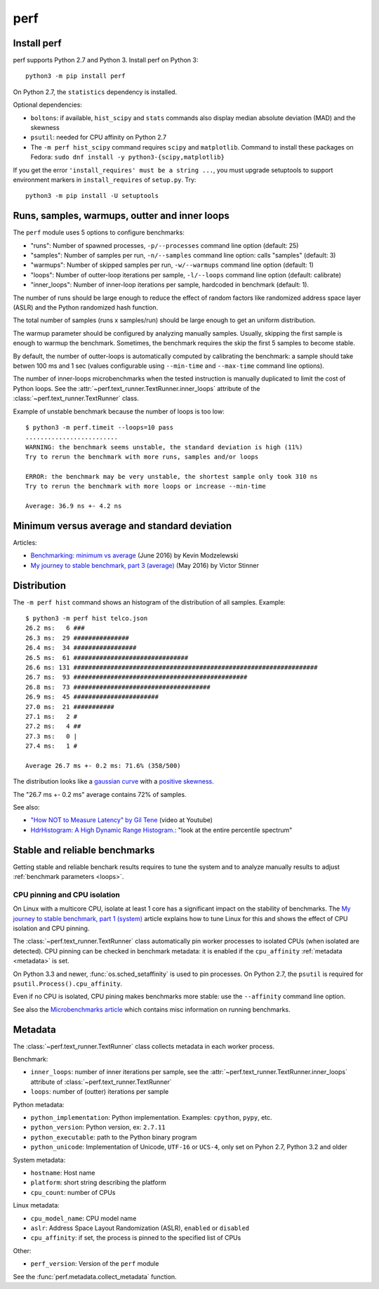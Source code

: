 ++++
perf
++++


Install perf
============

perf supports Python 2.7 and Python 3. Install perf on Python 3::

    python3 -m pip install perf

On Python 2.7, the ``statistics`` dependency is installed.

Optional dependencies:

* ``boltons``: if available, ``hist_scipy`` and ``stats`` commands also
  display median absolute deviation (MAD) and the skewness
* ``psutil``: needed for CPU affinity on Python 2.7
* The ``-m perf hist_scipy`` command requires ``scipy`` and ``matplotlib``.
  Command to install these packages on Fedora:
  ``sudo dnf install -y python3-{scipy,matplotlib}``

If you get the error ``'install_requires' must be a string ...``, you must
upgrade setuptools to support environment markers in ``install_requires`` of
``setup.py``. Try::

    python3 -m pip install -U setuptools


.. _loops:

Runs, samples, warmups, outter and inner loops
==============================================

The ``perf`` module uses 5 options to configure benchmarks:

* "runs": Number of spawned processes, ``-p/--processes`` command line option
  (default: 25)
* "samples": Number of samples per run,  ``-n/--samples`` command line option:
  calls "samples" (default: 3)
* "warmups": Number of skipped samples per run,  ``-w/--warmups`` command
  line option (default: 1)
* "loops": Number of outter-loop iterations per sample,  ``-l/--loops`` command
  line option (default: calibrate)
* "inner_loops": Number of inner-loop iterations per sample, hardcoded in
  benchmark (default: 1).

The number of runs should be large enough to reduce the effect of random
factors like randomized address space layer (ASLR) and the Python randomized
hash function.

The total number of samples (runs x samples/run) should be large enough to get
an uniform distribution.

The warmup parameter should be configured by analyzing manually samples.
Usually, skipping the first sample is enough to warmup the benchmark.
Sometimes, the benchmark requires the skip the first 5 samples to become
stable.

By default, the number of outter-loops is automatically computed by calibrating
the benchmark: a sample should take betwen 100 ms and 1 sec (values
configurable using ``--min-time`` and ``--max-time`` command line options).

The number of inner-loops microbenchmarks when the tested instruction is
manually duplicated to limit the cost of Python loops. See the
:attr:`~perf.text_runner.TextRunner.inner_loops` attribute of the
:class:`~perf.text_runner.TextRunner` class.

Example of unstable benchmark because the number of loops is too low::

    $ python3 -m perf.timeit --loops=10 pass
    .........................
    WARNING: the benchmark seems unstable, the standard deviation is high (11%)
    Try to rerun the benchmark with more runs, samples and/or loops

    ERROR: the benchmark may be very unstable, the shortest sample only took 310 ns
    Try to rerun the benchmark with more loops or increase --min-time

    Average: 36.9 ns +- 4.2 ns


.. _min:

Minimum versus average and standard deviation
=============================================

Articles:

* `Benchmarking: minimum vs average
  <http://blog.kevmod.com/2016/06/benchmarking-minimum-vs-average/>`_
  (June 2016) by Kevin Modzelewski
* `My journey to stable benchmark, part 3 (average)
  <https://haypo.github.io/journey-to-stable-benchmark-average.html>`_
  (May 2016) by Victor Stinner


Distribution
============

The ``-m perf hist`` command shows an histogram of the distribution of all
samples. Example::

    $ python3 -m perf hist telco.json
    26.2 ms:   6 ###
    26.3 ms:  29 ###############
    26.4 ms:  34 #################
    26.5 ms:  61 ###############################
    26.6 ms: 131 ##################################################################
    26.7 ms:  93 ###############################################
    26.8 ms:  73 #####################################
    26.9 ms:  45 #######################
    27.0 ms:  21 ###########
    27.1 ms:   2 #
    27.2 ms:   4 ##
    27.3 ms:   0 |
    27.4 ms:   1 #

    Average 26.7 ms +- 0.2 ms: 71.6% (358/500)

The distribution looks like a `gaussian curve
<https://en.wikipedia.org/wiki/Gaussian_function>`_ with a `positive skewness
<https://en.wikipedia.org/wiki/Skewness>`_.

The "26.7 ms +- 0.2 ms" average contains 72% of samples.

See also:

* `"How NOT to Measure Latency" by Gil Tene
  <https://www.youtube.com/watch?v=lJ8ydIuPFeU>`_ (video at Youtube)
* `HdrHistogram: A High Dynamic Range Histogram.
  <http://hdrhistogram.github.io/HdrHistogram/>`_: "look at the entire
  percentile spectrum"


Stable and reliable benchmarks
==============================

Getting stable and reliable benchark results requires to tune the system and to
analyze manually results to adjust :ref:`benchmark parameters <loops>`.

.. _pin-cpu:

CPU pinning and CPU isolation
^^^^^^^^^^^^^^^^^^^^^^^^^^^^^

On Linux with a multicore CPU, isolate at least 1 core has a significant impact
on the stability of benchmarks. The `My journey to stable benchmark, part 1
(system) <https://haypo.github.io/journey-to-stable-benchmark-system.html>`_
article explains how to tune Linux for this and shows the effect of CPU
isolation and CPU pinning.

The :class:`~perf.text_runner.TextRunner` class automatically pin worker
processes to isolated CPUs (when isolated are detected). CPU pinning can be
checked in benchmark metadata: it is enabled if the ``cpu_affinity``
:ref:`metadata <metadata>` is set.

On Python 3.3 and newer, :func:`os.sched_setaffinity` is used to pin processes.
On Python 2.7, the ``psutil`` is required for
``psutil.Process().cpu_affinity``.

Even if no CPU is isolated, CPU pining makes benchmarks more stable: use the
``--affinity`` command line option.

See also the `Microbenchmarks article
<http://haypo-notes.readthedocs.io/microbenchmark.html>`_ which contains misc
information on running benchmarks.


.. _metadata:

Metadata
========

The :class:`~perf.text_runner.TextRunner` class collects metadata in each
worker process.

Benchmark:

* ``inner_loops``: number of inner iterations per sample, see the
  :attr:`~perf.text_runner.TextRunner.inner_loops` attribute of
  :class:`~perf.text_runner.TextRunner`
* ``loops``: number of (outter) iterations per sample

Python metadata:

* ``python_implementation``: Python implementation. Examples: ``cpython``,
  ``pypy``, etc.
* ``python_version``: Python version, ex: ``2.7.11``
* ``python_executable``: path to the Python binary program
* ``python_unicode``: Implementation of Unicode, ``UTF-16`` or ``UCS-4``,
  only set on Pyhon 2.7, Python 3.2 and older

System metadata:

* ``hostname``: Host name
* ``platform``: short string describing the platform
* ``cpu_count``: number of CPUs

Linux metadata:

* ``cpu_model_name``: CPU model name
* ``aslr``: Address Space Layout Randomization (ASLR), ``enabled`` or
  ``disabled``
* ``cpu_affinity``: if set, the process is pinned to the specified list of
  CPUs

Other:

* ``perf_version``: Version of the ``perf`` module

See the :func:`perf.metadata.collect_metadata` function.
